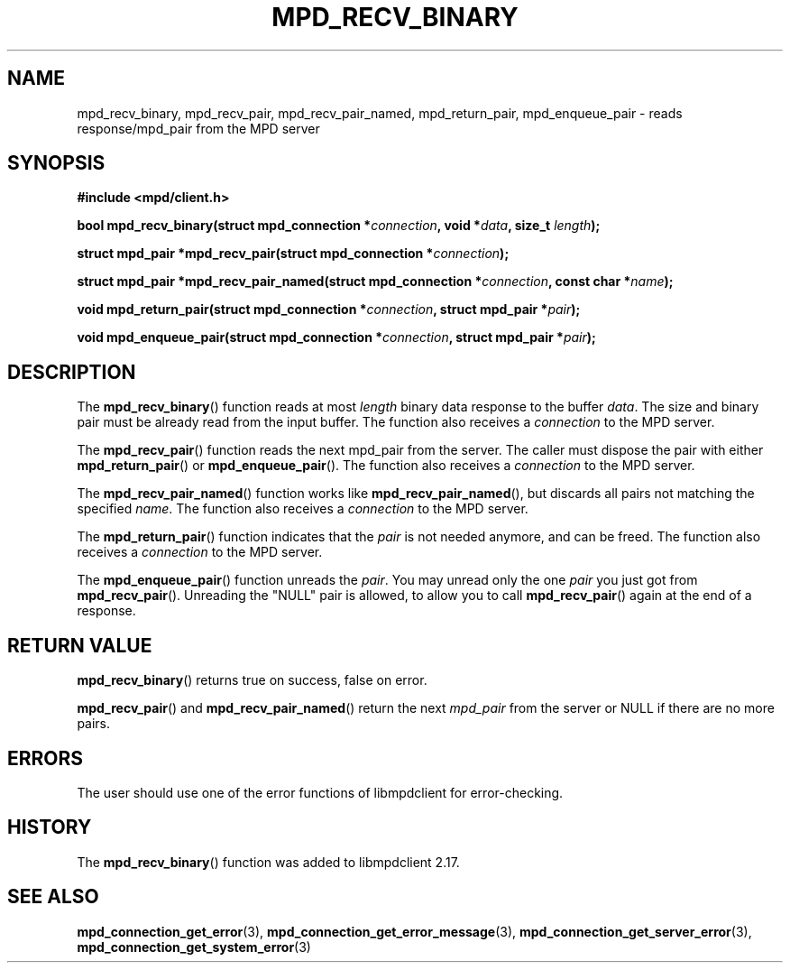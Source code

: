 .TH MPD_RECV_BINARY 3 2019
.SH NAME
mpd_recv_binary, mpd_recv_pair, mpd_recv_pair_named, mpd_return_pair,
mpd_enqueue_pair \- reads response/mpd_pair from the MPD server
.SH SYNOPSIS
.B #include <mpd/client.h>
.PP
.BI "bool mpd_recv_binary(struct mpd_connection *"connection ", void *" data ","
.BI "size_t " length );
.PP
.BI "struct mpd_pair *mpd_recv_pair(struct mpd_connection *" connection );
.PP
.BI "struct mpd_pair *mpd_recv_pair_named(struct"
.BI "mpd_connection *" connection ", const char *" name );
.PP
.BI "void mpd_return_pair(struct mpd_connection *" connection ","
.BI "struct mpd_pair *" pair );
.PP
.BI "void mpd_enqueue_pair(struct mpd_connection *" connection ","
.BI "struct mpd_pair *" pair );
.SH DESCRIPTION
The
.BR mpd_recv_binary ()
function reads at most
.I length
binary data response to the buffer
.IR data .
The size and binary pair must be already read from the input buffer. The
function also receives a
.I connection
to the MPD server.
.PP
The
.BR mpd_recv_pair ()
function reads the next mpd_pair from the server. The caller must dispose the
pair with either
.BR mpd_return_pair ()
or
.BR mpd_enqueue_pair ().
The function also receives a
.I connection
to the MPD server.
.PP
The
.BR mpd_recv_pair_named ()
function works like
.BR mpd_recv_pair_named (),
but discards all pairs not matching the specified
.IR name .
The function also receives a
.I connection
to the MPD server.
.PP
The
.BR mpd_return_pair ()
function indicates that the
.I pair
is not needed anymore, and can be freed. The function also receives a
.I connection
to the MPD server.
.PP
The
.BR mpd_enqueue_pair ()
function unreads the
.IR pair .
You may unread only the one
.I pair
you just got from
.BR mpd_recv_pair ().
Unreading the "NULL" pair is allowed, to allow you to call
.BR mpd_recv_pair ()
again at the end of a response.
.SH RETURN VALUE
.BR mpd_recv_binary ()
returns true on success, false on error.
.PP
.BR mpd_recv_pair ()
and
.BR mpd_recv_pair_named ()
return the next
.I mpd_pair
from the server or NULL if there are no more pairs.
.SH ERRORS
The user should use one of the error functions of libmpdclient for
error-checking.
.SH HISTORY
The
.BR mpd_recv_binary ()
function was added to libmpdclient 2.17.
.SH SEE ALSO
.BR mpd_connection_get_error (3),
.BR mpd_connection_get_error_message (3),
.BR mpd_connection_get_server_error (3),
.BR mpd_connection_get_system_error (3)

